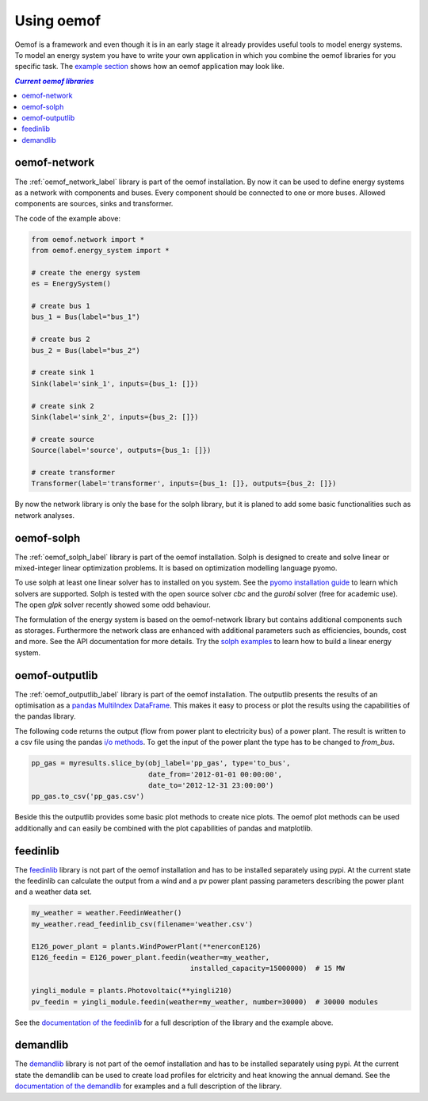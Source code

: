 .. _using_oemof_label:

#####################
Using oemof
#####################

Oemof is a framework and even though it is in an early stage it already provides useful tools to model energy systems. To model an energy system you have to write your own application in which you combine the oemof libraries for you specific task. The `example section <https://github.com/oemof/oemof/tree/master/examples>`_ shows how an oemof application may look like. 

.. contents:: `Current oemof libraries`
    :depth: 1
    :local:
    :backlinks: top


oemof-network
=============
The :ref:`oemof_network_label` library is part of the oemof installation. By now it can be used to define energy systems as a network with components and buses. Every component should be connected to one or more buses. Allowed components are sources, sinks and transformer.

.. 	image:: _files/example_network.svg
   :scale: 30 %
   :alt: alternate text
   :align: center
   
The code of the example above:

.. code-block:: python

    from oemof.network import *
    from oemof.energy_system import *

    # create the energy system
    es = EnergySystem()
    
    # create bus 1
    bus_1 = Bus(label="bus_1")

    # create bus 2
    bus_2 = Bus(label="bus_2")

    # create sink 1
    Sink(label='sink_1', inputs={bus_1: []})
    
    # create sink 2
    Sink(label='sink_2', inputs={bus_2: []})    

    # create source
    Source(label='source', outputs={bus_1: []})

    # create transformer
    Transformer(label='transformer', inputs={bus_1: []}, outputs={bus_2: []})
    
By now the network library is only the base for the solph library, but it is planed to add some basic functionalities such as network analyses.

oemof-solph
===========
The :ref:`oemof_solph_label` library is part of the oemof installation. Solph is designed to create and solve linear or mixed-integer 
linear optimization problems. It is based on optimization modelling language pyomo.

To use solph at least one linear solver has to installed on you system. See the `pyomo installation guide <https://software.sandia.gov/downloads/pub/pyomo/PyomoInstallGuide.html#Solvers>`_ to learn which solvers are supported. Solph is tested with the open source solver `cbc` and the `gurobi` solver (free for academic use). The open `glpk` solver recently showed some odd behaviour.

The formulation of the energy system is based on the oemof-network library but contains additional components such as storages. Furthermore the network class are enhanced with additional parameters such as efficiencies, bounds, cost and more. See the API documentation for more details. Try the `solph examples <https://github.com/oemof/oemof/tree/master/examples>`_ to learn how to build a linear energy system.

oemof-outputlib
===============
The :ref:`oemof_outputlib_label` library is part of the oemof installation. The outputlib presents the results of an optimisation as a `pandas MultiIndex DataFrame <http://pandas.pydata.org/pandas-docs/stable/advanced.html>`_. This makes it easy to process or plot the results using the capabilities of the pandas library.

The following code returns the output (flow from power plant to electricity bus) of a power plant. The result is written to a csv file using the pandas `i/o methods <http://pandas.pydata.org/pandas-docs/stable/io.html>`_. To get the input of the power plant the type has to be changed to `from_bus`.

.. code-block:: python
    
    pp_gas = myresults.slice_by(obj_label='pp_gas', type='to_bus',
                                date_from='2012-01-01 00:00:00',
                                date_to='2012-12-31 23:00:00')
    pp_gas.to_csv('pp_gas.csv')
    
Beside this the outputlib provides some basic plot methods to create nice plots. The oemof plot methods can be used additionally and can easily be combined with the plot capabilities of pandas and matplotlib.

.. 	image:: _files/example_figures.png
   :scale: 100 %
   :alt: alternate text
   :align: center


feedinlib
=========
The `feedinlib <http://pythonhosted.org/feedinlib/getting_started.html>`_ library is not part of the oemof installation and has to be installed separately using pypi. At the current state the feedinlib can calculate the output from a wind and a pv power plant passing parameters describing the power plant and a weather data set.

.. code-block:: python

    my_weather = weather.FeedinWeather()
    my_weather.read_feedinlib_csv(filename='weather.csv')
    
    E126_power_plant = plants.WindPowerPlant(**enerconE126)
    E126_feedin = E126_power_plant.feedin(weather=my_weather,
                                          installed_capacity=15000000)  # 15 MW
    
    yingli_module = plants.Photovoltaic(**yingli210)
    pv_feedin = yingli_module.feedin(weather=my_weather, number=30000)  # 30000 modules
    
See the `documentation of the feedinlib <http://pythonhosted.org/feedinlib/>`_ for a full description of the library and the example above.

demandlib
=========
The `demandlib <http://demandlib.readthedocs.io/en/latest/getting_started.html>`_ library is not part of the oemof installation and has to be installed separately using pypi. At the current state the demandlib can be used to create load profiles for elctricity and heat knowing the annual demand. See the `documentation of the demandlib <http://demandlib.readthedocs.io/en/latest/>`_ for examples and a full description of the library.